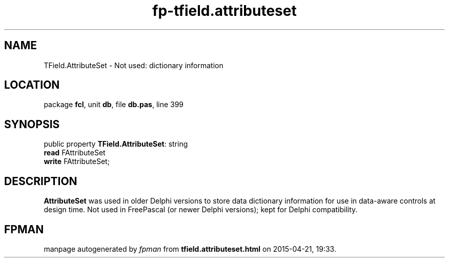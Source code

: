 .\" file autogenerated by fpman
.TH "fp-tfield.attributeset" 3 "2014-03-14" "fpman" "Free Pascal Programmer's Manual"
.SH NAME
TField.AttributeSet - Not used: dictionary information
.SH LOCATION
package \fBfcl\fR, unit \fBdb\fR, file \fBdb.pas\fR, line 399
.SH SYNOPSIS
public property \fBTField.AttributeSet\fR: string
  \fBread\fR FAttributeSet
  \fBwrite\fR FAttributeSet;
.SH DESCRIPTION
\fBAttributeSet\fR was used in older Delphi versions to store data dictionary information for use in data-aware controls at design time. Not used in FreePascal (or newer Delphi versions); kept for Delphi compatibility.


.SH FPMAN
manpage autogenerated by \fIfpman\fR from \fBtfield.attributeset.html\fR on 2015-04-21, 19:33.


